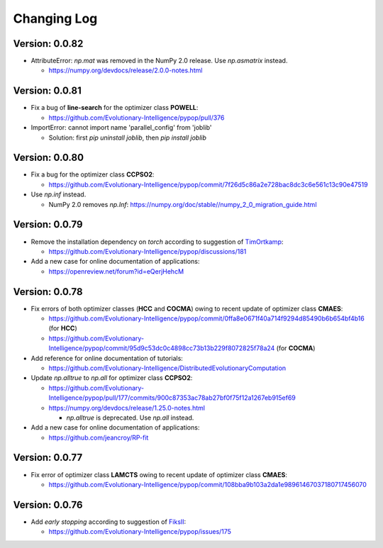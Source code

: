 Changing Log
============

Version: 0.0.82
---------------

* AttributeError: `np.mat` was removed in the NumPy 2.0 release. Use `np.asmatrix` instead.

  * https://numpy.org/devdocs/release/2.0.0-notes.html

Version: 0.0.81
---------------

* Fix a bug of **line-search** for the optimizer class **POWELL**:

  * https://github.com/Evolutionary-Intelligence/pypop/pull/376

* ImportError: cannot import name 'parallel_config' from 'joblib'

  * Solution: first `pip uninstall joblib`, then `pip install joblib`

Version: 0.0.80
---------------

* Fix a bug for the optimizer class **CCPSO2**:

  * https://github.com/Evolutionary-Intelligence/pypop/commit/7f26d5c86a2e728bac8dc3c6e561c13c90e47519

* Use `np.inf` instead.

  * NumPy 2.0 removes `np.Inf`: https://numpy.org/doc/stable//numpy_2_0_migration_guide.html

Version: 0.0.79
---------------

* Remove the installation dependency on `torch` according to suggestion of `TimOrtkamp <https://github.com/TimOrtkamp>`_:

  * https://github.com/Evolutionary-Intelligence/pypop/discussions/181

* Add a new case for online documentation of applications:

  * https://openreview.net/forum?id=eQerjHehcM

Version: 0.0.78
---------------

* Fix errors of both optimizer classes (**HCC** and **COCMA**) owing to recent update of optimizer class **CMAES**:

  * https://github.com/Evolutionary-Intelligence/pypop/commit/0ffa8e0671f40a714f9294d85490b6b654bf4b16  (for **HCC**)
  * https://github.com/Evolutionary-Intelligence/pypop/commit/95d9c53dc0c4898cc73b13b229f8072825f78a24  (for **COCMA**)

* Add reference for online documentation of tutorials:

  * https://github.com/Evolutionary-Intelligence/DistributedEvolutionaryComputation

* Update `np.alltrue` to `np.all` for optimizer class **CCPSO2**:

  * https://github.com/Evolutionary-Intelligence/pypop/pull/177/commits/900c87353ac78ab27bf0f75f12a1267eb915ef69
  * https://numpy.org/devdocs/release/1.25.0-notes.html

    * `np.alltrue` is deprecated. Use `np.all` instead.

* Add a new case for online documentation of applications:

  * https://github.com/jeancroy/RP-fit

Version: 0.0.77
---------------

* Fix error of optimizer class **LAMCTS** owing to recent update of optimizer class **CMAES**:

  * https://github.com/Evolutionary-Intelligence/pypop/commit/108bba9b103a2da1e98961467037180717456070

Version: 0.0.76
---------------

* Add *early stopping* according to suggestion of `FiksII <https://github.com/FiksII>`_:

  * https://github.com/Evolutionary-Intelligence/pypop/issues/175
